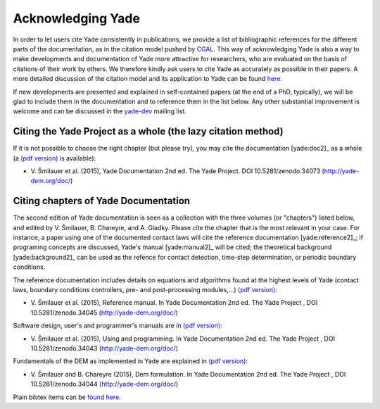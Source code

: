 .. _citing:

##################
Acknowledging Yade
##################

In order to let users cite Yade consistently in publications, we provide a list of bibliographic references for the different parts of the documentation, as in the citation model pushed by `CGAL <https://doc.cgal.org/latest/Manual/how_to_cite_cgal.html>`_. This way of acknowledging Yade is also a way to make developments and documentation of Yade more attractive for researchers, who are evaluated on the basis of citations of their work by others. We therefore kindly ask users to cite Yade as accurately as possible in their papers. A more detailed discussion of the citation model and its application to Yade can be found `here <https://yade-dem.org/w/images/c/c9/AcknowledgingYADE.pdf>`_.

If new developments are presented and explained in self-contained papers (at the end of a PhD, typically), we will be glad to include them in the documentation and to reference them in the list below. Any other substantial improvement is welcome and can be discussed in the `yade-dev <https://www.yade-dem.org/wiki/Contact>`_ mailing list.

Citing the Yade Project as a whole (the lazy citation method)
^^^^^^^^^^^^^^^^^^^^^^^^^^^^^^^^^^^^^^^^^^^^^^^^^^^^^^^^^^^^^
If it is not possible to choose the right chapter (but please try), you may cite the documentation [yade:doc2]_ as a whole (a `(pdf version) <https://www.yade-dem.org/publi/documentation_2nd_ed/YadeBook.pdf>`_ is available):

- \ V. Šmilauer et al. (2015), Yade Documentation 2nd ed. The Yade Project. DOI 10.5281/zenodo.34073 (http://yade-dem.org/doc/)

Citing chapters of Yade Documentation
^^^^^^^^^^^^^^^^^^^^^^^^^^^^^^^^^^^^^
The second edition of Yade documentation is seen as a collection with the three volumes (or "chapters") listed below, and edited by V. Šmilauer, B. Chareyre, and A. Gladky. Please cite the chapter that is the most relevant in your case. For instance, a paper using one of the documented contact laws will cite the reference documentation [yade:reference2]_; if programing concepts are discussed, Yade's manual [yade:manual2]_ will be cited; the theoretical background [yade:background2]_ can be used as the refence for contact detection, time-step determination, or periodic boundary conditions.

The reference documentation includes details on equations and algorithms found at the highest levels of Yade (contact laws, boundary conditions controllers, pre- and post-processing modules,...) `(pdf version) <https://www.yade-dem.org/publi/documentation_2nd_ed/YadeReference.pdf>`__:

- \ V. Šmilauer et al. (2015), Reference manual. In Yade Documentation 2nd ed. The Yade Project , DOI 10.5281/zenodo.34045 (http://yade-dem.org/doc/)

Software design, user's and programmer's manuals are in `(pdf version) <https://www.yade-dem.org/publi/documentation_2nd_ed/YadeManuals.pdf>`__:

- \ V. Šmilauer et al. (2015), Using and programming. In Yade Documentation 2nd ed. The Yade Project , DOI 10.5281/zenodo.34043 (http://yade-dem.org/doc/)

Fundamentals of the DEM as implemented in Yade are explained in `(pdf version) <https://www.yade-dem.org/publi/documentation_2nd_ed/YadeTheory.pdf>`__:

- \ V. Šmilauer and B. Chareyre (2015), Dem formulation. In Yade Documentation 2nd ed. The Yade Project , DOI 10.5281/zenodo.34044 (http://yade-dem.org/doc/)

Plain bibtex items can be `found here <https://gitlab.com/yade-dev/trunk/blob/master/doc/citing_yade.bib>`_.

